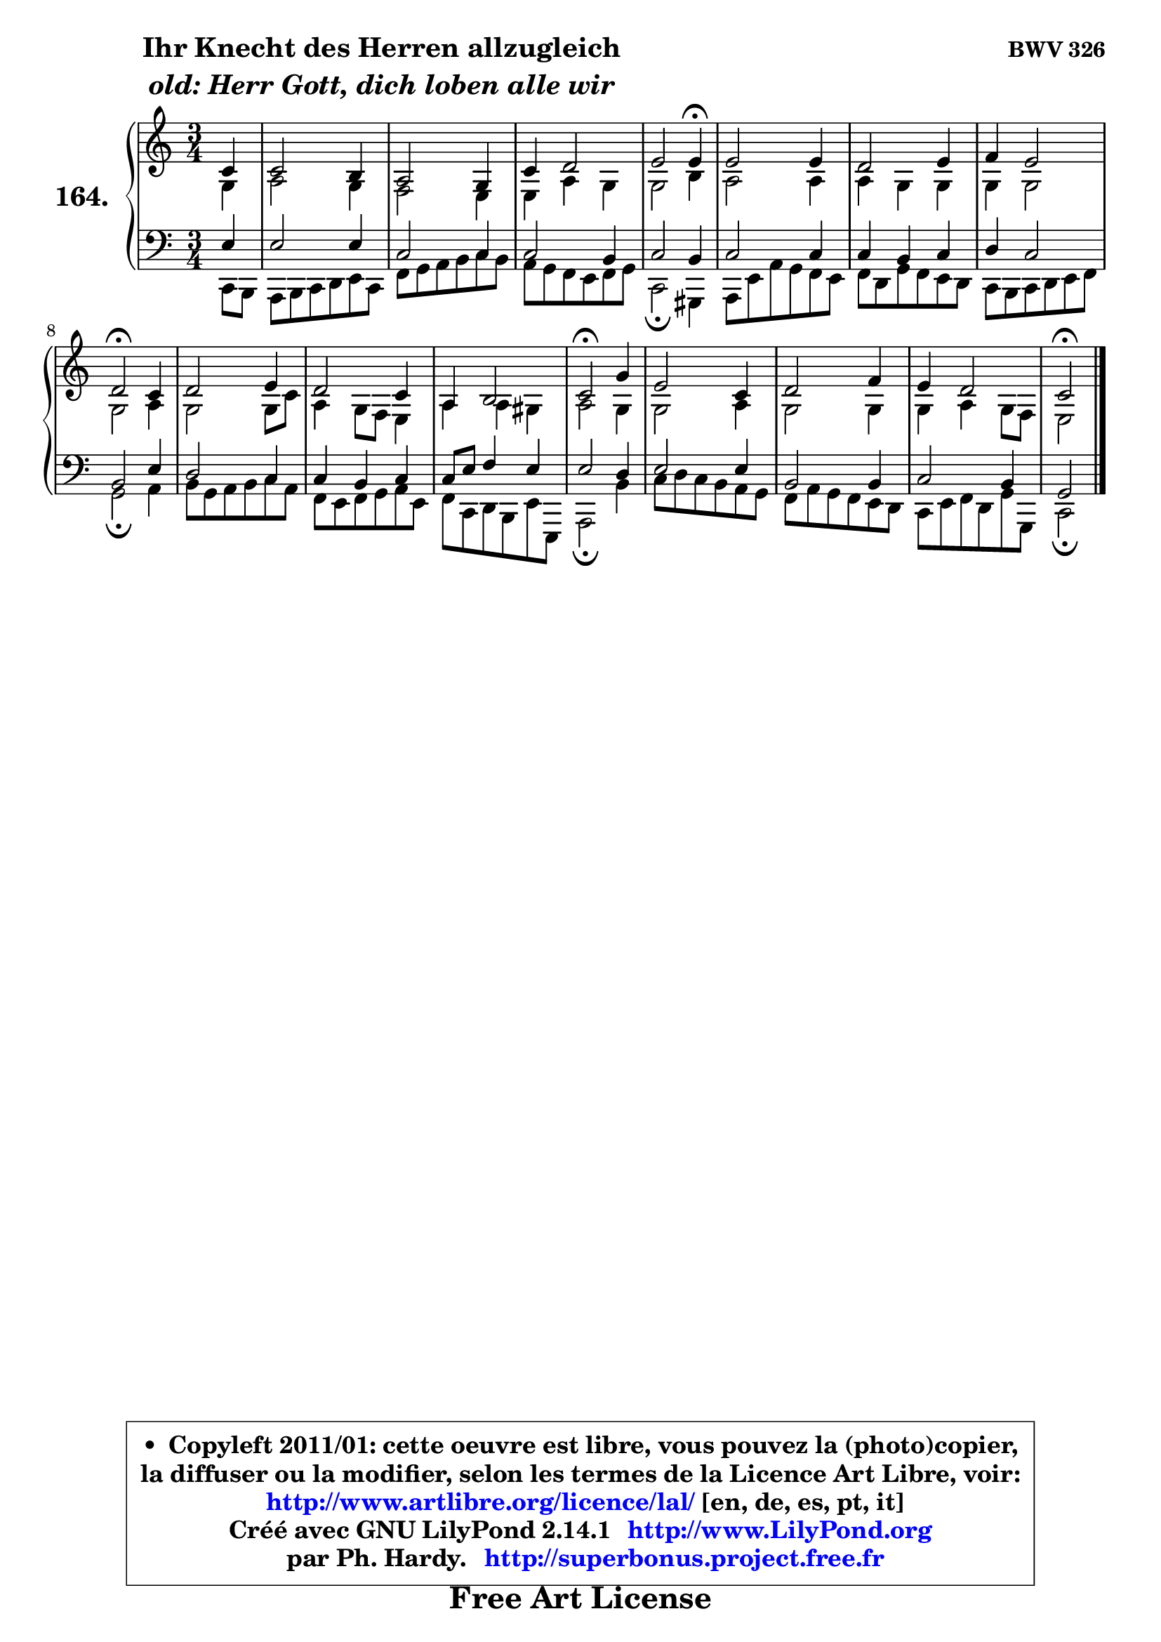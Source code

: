 
\version "2.14.1"

    \paper {
%	system-system-spacing #'padding = #0.1
%	score-system-spacing #'padding = #0.1
%	ragged-bottom = ##f
%	ragged-last-bottom = ##f
	}

    \header {
      opus = \markup { \bold "BWV 326" }
      piece = \markup { \hspace #9 \fontsize #2 \bold \column \center-align { \line { "Ihr Knecht des Herren allzugleich" }
                     \line { \italic "old: Herr Gott, dich loben alle wir" }
                 } }
      maintainer = "Ph. Hardy"
      maintainerEmail = "superbonus.project@free.fr"
      lastupdated = "2011/Jul/20"
      tagline = \markup { \fontsize #3 \bold "Free Art License" }
      copyright = \markup { \fontsize #3  \bold   \override #'(box-padding .  1.0) \override #'(baseline-skip . 2.9) \box \column { \center-align { \fontsize #-2 \line { • \hspace #0.5 Copyleft 2011/01: cette oeuvre est libre, vous pouvez la (photo)copier, } \line { \fontsize #-2 \line {la diffuser ou la modifier, selon les termes de la Licence Art Libre, voir: } } \line { \fontsize #-2 \with-url #"http://www.artlibre.org/licence/lal/" \line { \fontsize #1 \hspace #1.0 \with-color #blue http://www.artlibre.org/licence/lal/ [en, de, es, pt, it] } } \line { \fontsize #-2 \line { Créé avec GNU LilyPond 2.14.1 \with-url #"http://www.LilyPond.org" \line { \with-color #blue \fontsize #1 \hspace #1.0 \with-color #blue http://www.LilyPond.org } } } \line { \hspace #1.0 \fontsize #-2 \line {par Ph. Hardy. } \line { \fontsize #-2 \with-url #"http://superbonus.project.free.fr" \line { \fontsize #1 \hspace #1.0 \with-color #blue http://superbonus.project.free.fr } } } } } }

	  }

  guidemidi = {
        r4 |
        R2. |
        R2. |
        R2. |
        r2 \tempo 4 = 30 r4 \tempo 4 = 78 |
        R2. |
        R2. |
        R2. |
        \tempo 4 = 34 r2 \tempo 4 = 78 r4 |
        R2. |
        R2. |
        R2. |
        \tempo 4 = 34 r2 \tempo 4 = 78 r4 |
        R2. |
        R2. |
        R2. |
        \tempo 4 = 34 r2 
	}

  upper = {
\displayLilyMusic \transpose bes c {
	\time 3/4
	\key bes \major
	\clef treble
	\partial 4
	\voiceOne
	<< { 
	% SOPRANO
	\set Voice.midiInstrument = "acoustic grand"
	\relative c'' {
        bes4 |
        bes2 a4 |
        g2 f4 |
        bes4 c2 |
        d2 d4\fermata |
        d2 d4 |
        c2 d4 |
        es4 d2 |
        c2\fermata bes4 |
        c2 d4 |
        c2 bes4 |
        g4 a2 |
        bes2\fermata f'4 |
        d2 bes4 |
        c2 es4 |
        d4 c2 |
        bes2\fermata
        \bar "|."
	} % fin de relative
	}

	\context Voice="1" { \voiceTwo 
	% ALTO
	\set Voice.midiInstrument = "acoustic grand"
	\relative c' {
        f4 |
        g2 f4 |
        es2 d4 |
        d4 g f |
        f2 a4 |
        g2 g4 |
        g4 f f |
        f4 f2 |
        f2 g4 |
        f2 f8 bes |
        g4 f8 es d4 |
        g4 g fis |
        g2 f4 |
        f2 g4 |
        f2 f4 |
        f4 g f8 es |
        d2
        \bar "|."
	} % fin de relative
	\oneVoice
	} >>
}
	}

    lower = {
\transpose bes c {
	\time 3/4
	\key bes \major
	\clef bass
	\partial 4
	\voiceOne
	<< { 
	% TENOR
	\set Voice.midiInstrument = "acoustic grand"
	\relative c' {
        d4 |
        d2 d4 |
        bes2 bes4 |
        bes2 a4 |
        bes2 a4 |
        bes2 bes4 |
        bes4 a bes |
        c4 bes2 |
        a2 d4 |
        c2 bes4 |
        bes4 a bes |
        bes8 d es4 d |
        d2 c4 |
        d2 d4 |
        a2 a4 |
        bes2 a4 |
        f2
        \bar "|."
	} % fin de relative
	}
	\context Voice="1" { \voiceTwo 
	% BASS
	\set Voice.midiInstrument = "acoustic grand"
	\relative c {
        bes8 a |
        g8 a bes c d bes |
        es8 f g a bes a |
        g8 f es d es f |
        bes,2\fermata fis4 |
        g8 d' g f es d |
        es8 c f es d c |
        bes8 a bes c d es |
        f2\fermata g4 |
        a8 f g a bes g |
        es8 d es f g d |
        es8 bes c a d d, |
        g2\fermata a'4 |
        bes8 c bes a g f |
        es8 g f es d c |
        bes8 d es c f f, |
        bes2\fermata
        \bar "|."
	} % fin de relative
	\oneVoice
	} >>
}
	}


    \score { 

	\new PianoStaff <<
	\set PianoStaff.instrumentName = \markup { \bold \huge "164." }
	\new Staff = "upper" \upper
	\new Staff = "lower" \lower
	>>

    \layout {
%	ragged-last = ##f
	   }

         } % fin de score

  \score {
    \unfoldRepeats { << \guidemidi \upper \lower >> }
    \midi {
    \context {
     \Staff
      \remove "Staff_performer"
               }

     \context {
      \Voice
       \consists "Staff_performer"
                }

     \context { 
      \Score
      tempoWholesPerMinute = #(ly:make-moment 78 4)
		}
	    }
	}



